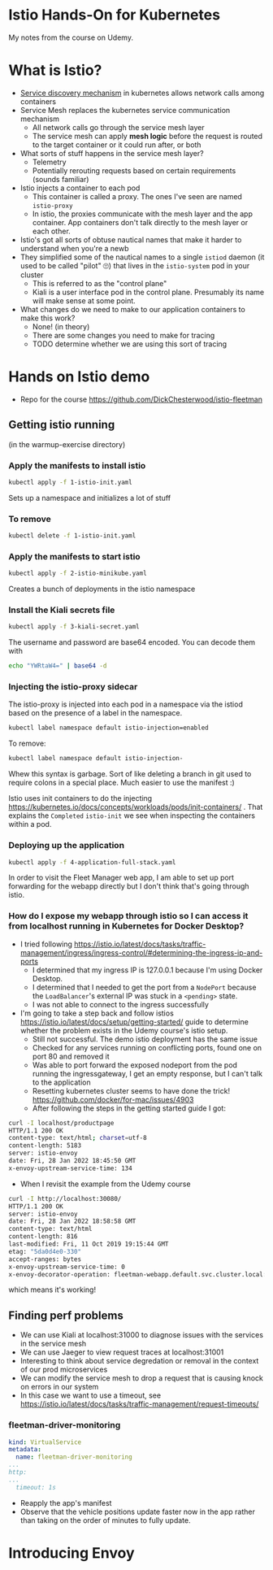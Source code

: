 * Istio Hands-On for Kubernetes

My notes from the course on Udemy.
* What is Istio?
- [[https://thenewstack.io/how-does-service-discovery-work-in-kubernetes/][Service discovery mechanism]] in kubernetes allows network calls among containers
- Service Mesh replaces the kubernetes service communication mechanism
  - All network calls go through the service mesh layer
  - The service mesh can apply *mesh logic* before the request is routed to the target container or it could run after, or both
- What sorts of stuff happens in the service mesh layer?
  - Telemetry
  - Potentially rerouting requests based on certain requirements (sounds familiar)
- Istio injects a container to each pod
  - This container is called a proxy.  The ones I've seen are named =istio-proxy=
  - In istio, the proxies communicate with the mesh layer and the app container.  App containers don't talk directly to the mesh layer or each other.
- Istio's got all sorts of obtuse nautical names that make it harder to understand when you're a newb
- They simplified some of the nautical names to a single =istiod= daemon (it used to be called "pilot" 🙄) that lives in the =istio-system= pod in your cluster
  - This is referred to as the "control plane"
  - Kiali is a user interface pod in the control plane. Presumably its name will make sense at some point.
- What changes do we need to make to our application containers to make this work?
  - None! (in theory)
  - There are some changes you need to make for tracing
  - TODO determine whether we are using this sort of tracing
* Hands on Istio demo
- Repo for the course https://github.com/DickChesterwood/istio-fleetman
** Getting istio running
(in the warmup-exercise directory)
*** Apply the manifests to install istio
    #+begin_src sh
      kubectl apply -f 1-istio-init.yaml
    #+end_src

Sets up a namespace and initializes a lot of stuff
*** To remove
    #+begin_src sh
      kubectl delete -f 1-istio-init.yaml
    #+end_src
*** Apply the manifests to start istio
    #+begin_src sh
      kubectl apply -f 2-istio-minikube.yaml
    #+end_src

Creates a bunch of deployments in the istio namespace
*** Install the Kiali secrets file
    #+begin_src sh
      kubectl apply -f 3-kiali-secret.yaml
    #+end_src

The username and password are base64 encoded.  You can decode them with

#+begin_src sh
  echo "YWRtaW4=" | base64 -d
#+end_src
*** Injecting the istio-proxy sidecar
The istio-proxy is injected into each pod in a namespace via the istiod based on the presence of a label in the namespace.

#+begin_src sh
  kubectl label namespace default istio-injection=enabled
#+end_src
To remove:
#+begin_src sh
  kubectl label namespace default istio-injection-
#+end_src

Whew this syntax is garbage.  Sort of like deleting a branch in git used to require colons in a special place.  Much easier to use the manifest :)

Istio uses init containers to do the injecting https://kubernetes.io/docs/concepts/workloads/pods/init-containers/ .  That explains the =Completed= =istio-init= we see when inspecting the containers within a pod.

*** Deploying up the application

#+begin_src sh
kubectl apply -f 4-application-full-stack.yaml
#+end_src

In order to visit the Fleet Manager web app, I am able to set up port forwarding for the webapp directly but I don't think that's going through istio.

*** How do I expose my webapp through istio so I can access it from localhost running in Kubernetes for Docker Desktop?
- I tried following https://istio.io/latest/docs/tasks/traffic-management/ingress/ingress-control/#determining-the-ingress-ip-and-ports
  - I determined that my ingress IP is 127.0.0.1 because I'm using Docker Desktop.
  - I determined that I needed to get the port from a =NodePort= because the =LoadBalancer='s external IP was stuck in a =<pending>= state.
  - I was not able to connect to the ingress successfully

- I'm going to take a step back and follow istios https://istio.io/latest/docs/setup/getting-started/ guide to determine whether the problem exists in the Udemy course's istio setup.
  - Still not successful.  The demo istio deployment has the same issue
  - Checked for any services running on conflicting ports, found one on port 80 and removed it
  - Was able to port forward the exposed nodeport from the pod running the ingressgateway, I get an empty response, but I can't talk to the application
  - Resetting kubernetes cluster seems to have done the trick! https://github.com/docker/for-mac/issues/4903
  - After following the steps in the getting started guide I got:

#+begin_src sh
  curl -I localhost/productpage
  HTTP/1.1 200 OK
  content-type: text/html; charset=utf-8
  content-length: 5183
  server: istio-envoy
  date: Fri, 28 Jan 2022 18:45:50 GMT
  x-envoy-upstream-service-time: 134
#+end_src

- When I revisit the example from the Udemy course

#+begin_src sh
  curl -I http://localhost:30080/
  HTTP/1.1 200 OK
  server: istio-envoy
  date: Fri, 28 Jan 2022 18:58:58 GMT
  content-type: text/html
  content-length: 816
  last-modified: Fri, 11 Oct 2019 19:15:44 GMT
  etag: "5da0d4e0-330"
  accept-ranges: bytes
  x-envoy-upstream-service-time: 0
  x-envoy-decorator-operation: fleetman-webapp.default.svc.cluster.local:80/*
#+end_src

which means it's working!


** Finding perf problems
- We can use Kiali at localhost:31000 to diagnose issues with the services in the service mesh
- We can use Jaeger to view request traces at localhost:31001
- Interesting to think about service degredation or removal in the context of our prod microservices
- We can modify the service mesh to drop a request that is causing knock on errors in our system
- In this case we want to use a timeout, see https://istio.io/latest/docs/tasks/traffic-management/request-timeouts/

*** fleetman-driver-monitoring

#+begin_src yaml
  kind: VirtualService
  metadata:
    name: fleetman-driver-monitoring
  ...
  http:
  ...
    timeout: 1s
#+end_src


- Reapply the app's manifest
- Observe that the vehicle positions update faster now in the app rather than taking on the order of minutes to fully update.

* Introducing Envoy
